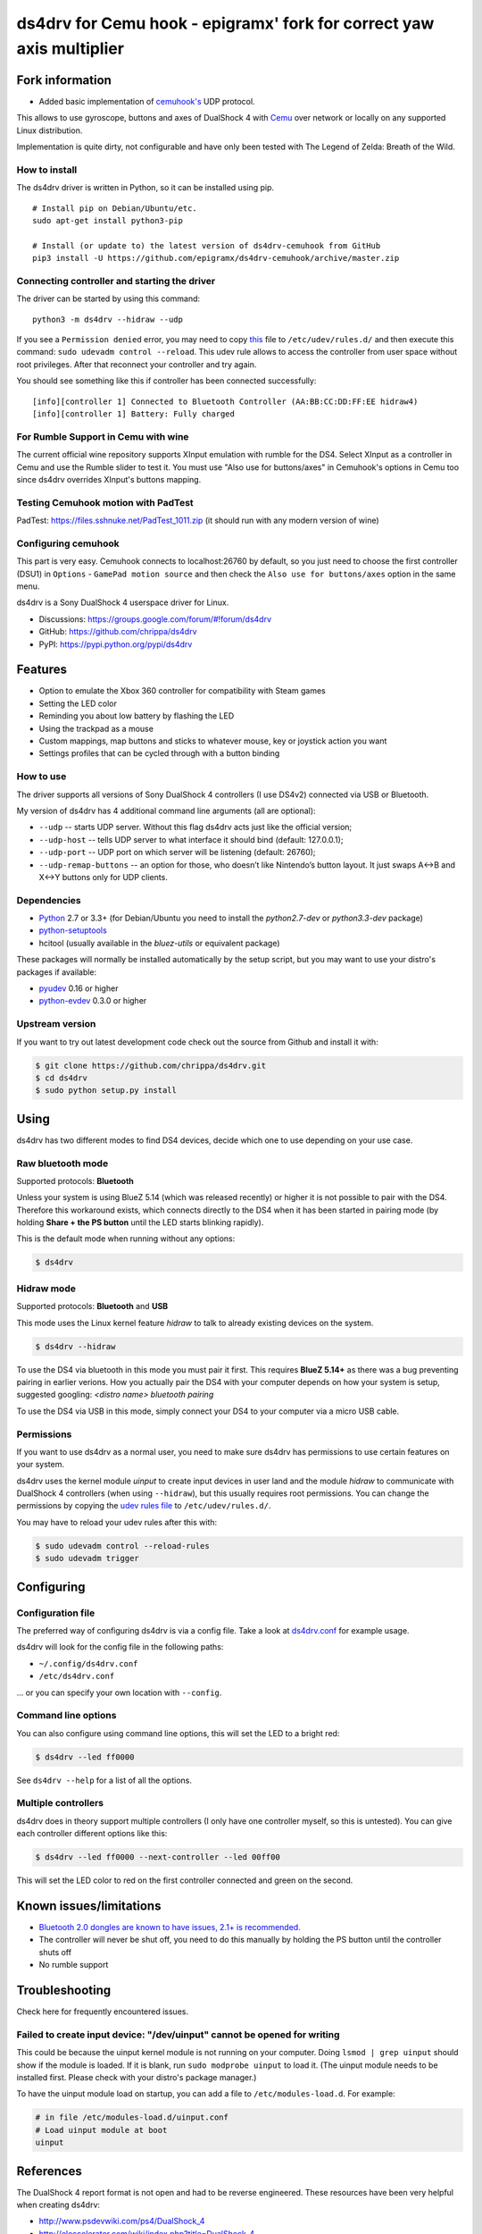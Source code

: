 ======
ds4drv for Cemu hook - epigramx' fork for correct yaw axis multiplier
======

Fork information
----------------

- Added basic implementation of `cemuhook's <https://cemuhook.sshnuke.net/padudpserver.html>`_ UDP protocol.

This allows to use gyroscope, buttons and axes of DualShock 4 with `Cemu <http://cemu.info/>`_ over network or locally on any supported Linux distribution.

Implementation is quite dirty, not configurable and have only been tested with The Legend of Zelda: Breath of the Wild.

How to install
^^^^^^^^^^^^^^

The ds4drv driver is written in Python, so it can be installed using
pip.

::

   # Install pip on Debian/Ubuntu/etc.
   sudo apt-get install python3-pip

   # Install (or update to) the latest version of ds4drv-cemuhook from GitHub
   pip3 install -U https://github.com/epigramx/ds4drv-cemuhook/archive/master.zip

Connecting controller and starting the driver
^^^^^^^^^^^^^^^^^^^^^^^^^^^^^^^^^^^^^^^^^^^^^

The driver can be started by using this command:

::

   python3 -m ds4drv --hidraw --udp

If you see a ``Permission denied`` error, you may need to copy `this`_
file to ``/etc/udev/rules.d/`` and then execute this command:
``sudo udevadm control --reload``. This udev rule allows to access the
controller from user space without root privileges. After that reconnect
your controller and try again.

You should see something like this if controller has been connected
successfully:

::

   [info][controller 1] Connected to Bluetooth Controller (AA:BB:CC:DD:FF:EE hidraw4)
   [info][controller 1] Battery: Fully charged

For Rumble Support in Cemu with wine
^^^^^^^^^^^^^^^^^^^^
The current official wine repository supports XInput emulation with rumble for the DS4. Select XInput as a controller in Cemu and use the Rumble slider to test it. You must use "Also use for buttons/axes" in Cemuhook's options in Cemu too since ds4drv overrides XInput's buttons mapping.

Testing Cemuhook motion with PadTest
^^^^^^^^^^^^^^^^^^^^
PadTest: https://files.sshnuke.net/PadTest_1011.zip (it should run with any modern version of wine)

Configuring cemuhook
^^^^^^^^^^^^^^^^^^^^

This part is very easy. Cemuhook connects to localhost:26760 by default,
so you just need to choose the first controller (DSU1) in ``Options`` -
``GamePad motion source`` and then check the
``Also use for buttons/axes`` option in the same menu. 

|image0|

.. |image0| image:: https://i.redd.it/r9ilsyi5w1p11.png

.. _this: https://github.com/epigramx/ds4drv-cemuhook/blob/master/udev/50-ds4drv.rules

ds4drv is a Sony DualShock 4 userspace driver for Linux.

* Discussions: https://groups.google.com/forum/#!forum/ds4drv
* GitHub: https://github.com/chrippa/ds4drv
* PyPI: https://pypi.python.org/pypi/ds4drv

Features
--------

- Option to emulate the Xbox 360 controller for compatibility with Steam games
- Setting the LED color
- Reminding you about low battery by flashing the LED
- Using the trackpad as a mouse
- Custom mappings, map buttons and sticks to whatever mouse, key or joystick
  action you want
- Settings profiles that can be cycled through with a button binding

How to use
^^^^^^^^^^

The driver supports all versions of Sony DualShock 4 controllers (I use
DS4v2) connected via USB or Bluetooth.

My version of ds4drv has 4 additional command line arguments (all are
optional):

-  ``--udp`` -- starts UDP server. Without this flag ds4drv acts just
   like the official version;
-  ``--udp-host`` -- tells UDP server to what interface it should bind
   (default: 127.0.0.1);
-  ``--udp-port`` -- UDP port on which server will be listening
   (default: 26760);
-  ``--udp-remap-buttons`` -- an option for those, who doesn’t like
   Nintendo’s button layout. It just swaps A↔B and X↔Y buttons only for
   UDP clients.

Dependencies
^^^^^^^^^^^^

- `Python <http://python.org/>`_ 2.7 or 3.3+ (for Debian/Ubuntu you need to
  install the *python2.7-dev* or *python3.3-dev* package)
- `python-setuptools <https://pythonhosted.org/setuptools/>`_
- hcitool (usually available in the *bluez-utils* or equivalent package)

These packages will normally be installed automatically by the setup script,
but you may want to use your distro's packages if available:

- `pyudev <http://pyudev.readthedocs.org/>`_ 0.16 or higher
- `python-evdev <http://pythonhosted.org/evdev/>`_ 0.3.0 or higher


Upstream version
^^^^^^^^^^^^^^^^^^^

If you want to try out latest development code check out the source from
Github and install it with:

.. code-block:: bash

    $ git clone https://github.com/chrippa/ds4drv.git
    $ cd ds4drv
    $ sudo python setup.py install


Using
-----

ds4drv has two different modes to find DS4 devices, decide which one to use
depending on your use case.

Raw bluetooth mode
^^^^^^^^^^^^^^^^^^

Supported protocols: **Bluetooth**

Unless your system is using BlueZ 5.14 (which was released recently) or higher
it is not possible to pair with the DS4. Therefore this workaround exists,
which connects directly to the DS4 when it has been started in pairing mode
(by holding **Share + the PS button** until the LED starts blinking rapidly).

This is the default mode when running without any options:

.. code-block:: bash

   $ ds4drv


Hidraw mode
^^^^^^^^^^^

Supported protocols: **Bluetooth** and **USB**

This mode uses the Linux kernel feature *hidraw* to talk to already existing
devices on the system.

.. code-block:: bash

   $ ds4drv --hidraw


To use the DS4 via bluetooth in this mode you must pair it first. This requires
**BlueZ 5.14+** as there was a bug preventing pairing in earlier verions. How you
actually pair the DS4 with your computer depends on how your system is setup,
suggested googling: *<distro name> bluetooth pairing*

To use the DS4 via USB in this mode, simply connect your DS4 to your computer via
a micro USB cable.


Permissions
^^^^^^^^^^^

If you want to use ds4drv as a normal user, you need to make sure ds4drv has
permissions to use certain features on your system.

ds4drv uses the kernel module *uinput* to create input devices in user land and
the module *hidraw* to communicate with DualShock 4 controllers (when using
``--hidraw``), but this usually requires root permissions. You can change the
permissions by copying the `udev rules file <udev/50-ds4drv.rules>`_ to
``/etc/udev/rules.d/``.

You may have to reload your udev rules after this with:

.. code-block:: bash

    $ sudo udevadm control --reload-rules
    $ sudo udevadm trigger


Configuring
-----------

Configuration file
^^^^^^^^^^^^^^^^^^

The preferred way of configuring ds4drv is via a config file.
Take a look at `ds4drv.conf <ds4drv.conf>`_ for example usage.

ds4drv will look for the config file in the following paths:

- ``~/.config/ds4drv.conf``
- ``/etc/ds4drv.conf``

... or you can specify your own location with ``--config``.


Command line options
^^^^^^^^^^^^^^^^^^^^
You can also configure using command line options, this will set the LED
to a bright red:

.. code-block:: bash

   $ ds4drv --led ff0000

See ``ds4drv --help`` for a list of all the options.


Multiple controllers
^^^^^^^^^^^^^^^^^^^^

ds4drv does in theory support multiple controllers (I only have one
controller myself, so this is untested). You can give each controller
different options like this:

.. code-block:: bash

   $ ds4drv --led ff0000 --next-controller --led 00ff00

This will set the LED color to red on the first controller connected and
green on the second.


Known issues/limitations
------------------------

- `Bluetooth 2.0 dongles are known to have issues, 2.1+ is recommended. <https://github.com/chrippa/ds4drv/wiki/Bluetooth%20dongle%20compatibility>`_
- The controller will never be shut off, you need to do this manually by
  holding the PS button until the controller shuts off
- No rumble support


Troubleshooting
---------------

Check here for frequently encountered issues.

Failed to create input device: "/dev/uinput" cannot be opened for writing
^^^^^^^^^^^^^^^^^^^^^^^^^^^^^^^^^^^^^^^^^^^^^^^^^^^^^^^^^^^^^^^^^^^^^^^^^

This could be because the uinput kernel module is not running on your
computer. Doing ``lsmod | grep uinput`` should show if the module is loaded.
If it is blank, run ``sudo modprobe uinput`` to load it. (The uinput module
needs to be installed first. Please check with your distro's package
manager.)

To have the uinput module load on startup, you can add a file
to ``/etc/modules-load.d``. For example:

.. code-block:: bash

    # in file /etc/modules-load.d/uinput.conf
    # Load uinput module at boot
    uinput


References
----------

The DualShock 4 report format is not open and had to be reverse engineered.
These resources have been very helpful when creating ds4drv:

- http://www.psdevwiki.com/ps4/DualShock_4
- http://eleccelerator.com/wiki/index.php?title=DualShock_4
- https://gist.github.com/johndrinkwater/7708901
- https://github.com/ehd/node-ds4
- http://forums.pcsx2.net/Thread-DS4-To-XInput-Wrapper
